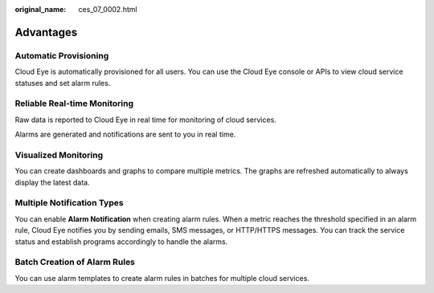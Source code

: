 :original_name: ces_07_0002.html

.. _ces_07_0002:

Advantages
==========

Automatic Provisioning
----------------------

Cloud Eye is automatically provisioned for all users. You can use the Cloud Eye console or APIs to view cloud service statuses and set alarm rules.

Reliable Real-time Monitoring
-----------------------------

Raw data is reported to Cloud Eye in real time for monitoring of cloud services.

Alarms are generated and notifications are sent to you in real time.

Visualized Monitoring
---------------------

You can create dashboards and graphs to compare multiple metrics. The graphs are refreshed automatically to always display the latest data.

Multiple Notification Types
---------------------------

You can enable **Alarm Notification** when creating alarm rules. When a metric reaches the threshold specified in an alarm rule, Cloud Eye notifies you by sending emails, SMS messages, or HTTP/HTTPS messages. You can track the service status and establish programs accordingly to handle the alarms.

Batch Creation of Alarm Rules
-----------------------------

You can use alarm templates to create alarm rules in batches for multiple cloud services.

